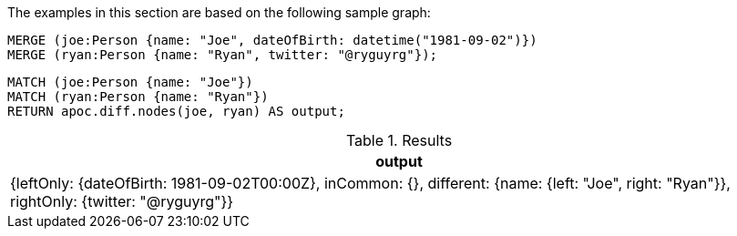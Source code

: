The examples in this section are based on the following sample graph:

[source,cypher]
----
MERGE (joe:Person {name: "Joe", dateOfBirth: datetime("1981-09-02")})
MERGE (ryan:Person {name: "Ryan", twitter: "@ryguyrg"});
----


[source,cypher]
----
MATCH (joe:Person {name: "Joe"})
MATCH (ryan:Person {name: "Ryan"})
RETURN apoc.diff.nodes(joe, ryan) AS output;
----

.Results
[opts="header"]
|===
| output
|  {leftOnly: {dateOfBirth: 1981-09-02T00:00Z}, inCommon: {}, different: {name: {left: "Joe", right: "Ryan"}}, rightOnly: {twitter: "@ryguyrg"}}
|===